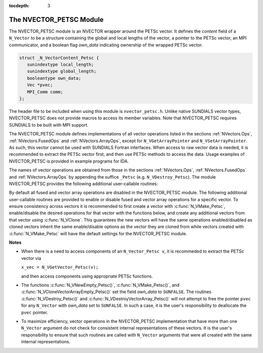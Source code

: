 ..
   Programmer(s): Daniel R. Reynolds @ SMU
   ----------------------------------------------------------------
   Copyright (c) 2013, Southern Methodist University.
   All rights reserved.
   For details, see the LICENSE file.
   ----------------------------------------------------------------

:tocdepth: 3

.. _NVectors.NVPETSc:

The NVECTOR_PETSC Module
================================

The NVECTOR_PETSC module is an NVECTOR wrapper around the PETSc vector. It
defines the *content* field of a ``N_Vector`` to be a structure
containing the global and local lengths of the vector, a pointer to
the PETSc vector, an MPI communicator, and a boolean flag  *own_data*
indicating ownership of the wrapped PETSc vector.

.. code-block:: c

   struct _N_VectorContent_Petsc { 
      sunindextype local_length; 
      sunindextype global_length; 
      booleantype own_data;
      Vec *pvec;
      MPI_Comm comm; 
   };

The header file to be included when using this module is
``nvector_petsc.h``.  Unlike native SUNDIALS vector types,
NVECTOR_PETSC does not provide macros to access its member variables.
Note that NVECTOR_PETSC requires SUNDIALS to be built with MPI support.



The NVECTOR_PETSC module defines implementations of all vector
operations listed in the sections :ref:`NVectors.Ops`,
:ref:`NVectors.FusedOps` and :ref:`NVectors.ArrayOps`, except for 
``N_VGetArrayPointer`` and ``N_VSetArrayPointer``.  As such, this
vector cannot be used with SUNDIALS Fortran interfaces.  When access
to raw vector data is needed, it is recommended to extract the PETSc
vector first, and then use PETSc methods to access the data.  Usage
examples of NVECTOR_PETSC is provided in example programs for IDA.

The names of vector operations are obtained from those in the sections
:ref:`NVectors.Ops`, :ref:`NVectors.FusedOps` and
:ref:`NVectors.ArrayOps` by appending the suffice ``_Petsc``
(e.g. ``N_VDestroy_Petsc``).  The module NVECTOR_PETSC provides the 
following additional user-callable routines:


.. c:function:: N_Vector N_VNewEmpty_Petsc(MPI_Comm comm, sunindextype local_length, sunindextype global_length)

   This function creates a new PETSC ``N_Vector`` with the pointer to
   the wrapped PETSc vector set to ``NULL``. It is used by the
   ``N_VMake_Petsc`` and ``N_VClone_Petsc`` implementations.  It
   should be used only with great caution.
 

.. c:function:: N_Vector N_VMake_Petsc(Vec* pvec)

   This function creates and allocates memory for an NVECTOR_PETSC
   wrapper with a user-provided PETSc vector.  It does *not* allocate
   memory for the vector ``pvec`` itself.


.. c:function:: Vec *N_VGetVector_Petsc(N_Vector v)

   This function returns a pointer to the underlying PETSc vector.


.. c:function:: N_Vector* N_VCloneVectorArray_Petsc(int count, N_Vector w)

   This function creates (by cloning) an array of *count*
   NVECTOR_PETSC vectors.


.. c:function:: N_Vector* N_VCloneVectorArrayEmpty_Petsc(int count, N_Vector w)

   This function creates (by cloning) an array of *count*
   NVECTOR_PETSC vectors, each with pointers to PETSc vectors set to ``NULL``. 


.. c:function:: void N_VDestroyVectorArray_Petsc(N_Vector* vs, int count)

   This function frees memory allocated for the array of *count*
   variables of type ``N_Vector`` created with
   :c:func:`N_VCloneVectorArray_Petsc()` or with
   :c:func:`N_VCloneVectorArrayEmpty_Petsc()`. 


.. c:function:: void N_VPrint_Petsc(N_Vector v)

   This function prints the global content of a wrapped PETSc vector to ``stdout``. 


.. c:function:: void N_VPrintFile_Petsc(N_Vector v, const char fname[])

   This function prints the global content of a wrapped PETSc vector to ``fname``. 


By default all fused and vector array operations are disabled in the NVECTOR_PETSC
module. The following additional user-callable routines are provided to
enable or disable fused and vector array operations for a specific vector. To
ensure consistency across vectors it is recommended to first create a vector
with :c:func:`N_VMake_Petsc`, enable/disable the desired operations for that vector
with the functions below, and create any additional vectors from that vector
using :c:func:`N_VClone`. This guarantees the new vectors will have the same
operations enabled/disabled as cloned vectors inherit the same enable/disable
options as the vector they are cloned from while vectors created with
:c:func:`N_VMake_Petsc` will have the default settings for the NVECTOR_PETSC module.

.. c:function:: void N_VEnableFusedOps_Petsc(N_Vector v, booleantype tf)

   This function enables (``SUNTRUE``) or disables (``SUNFALSE``) all fused and
   vector array operations in the PETSc vector. The return value is ``0`` for
   success and ``-1`` if the input vector or its ``ops`` structure are ``NULL``.
   
.. c:function:: void N_VEnableLinearCombination_Petsc(N_Vector v, booleantype tf)

   This function enables (``SUNTRUE``) or disables (``SUNFALSE``) the linear
   combination fused operation in the PETSc vector. The return value is ``0`` for
   success and ``-1`` if the input vector or its ``ops`` structure are ``NULL``.

.. c:function:: void N_VEnableScaleAddMulti_Petsc(N_Vector v, booleantype tf)

   This function enables (``SUNTRUE``) or disables (``SUNFALSE``) the scale and
   add a vector to multiple vectors fused operation in the PETSc vector. The
   return value is ``0`` for success and ``-1`` if the input vector or its
   ``ops`` structure are ``NULL``.

.. c:function:: void N_VEnableDotProdMulti_Petsc(N_Vector v, booleantype tf)

   This function enables (``SUNTRUE``) or disables (``SUNFALSE``) the multiple
   dot products fused operation in the PETSc vector. The return value is ``0``
   for success and ``-1`` if the input vector or its ``ops`` structure are
   ``NULL``.

.. c:function:: void N_VEnableLinearSumVectorArray_Petsc(N_Vector v, booleantype tf)

   This function enables (``SUNTRUE``) or disables (``SUNFALSE``) the linear sum
   operation for vector arrays in the PETSc vector. The return value is ``0`` for
   success and ``-1`` if the input vector or its ``ops`` structure are ``NULL``.

.. c:function:: void N_VEnableScaleVectorArray_Petsc(N_Vector v, booleantype tf)

   This function enables (``SUNTRUE``) or disables (``SUNFALSE``) the scale
   operation for vector arrays in the PETSc vector. The return value is ``0`` for
   success and ``-1`` if the input vector or its ``ops`` structure are ``NULL``.

.. c:function:: void N_VEnableConstVectorArray_Petsc(N_Vector v, booleantype tf)

   This function enables (``SUNTRUE``) or disables (``SUNFALSE``) the const
   operation for vector arrays in the PETSc vector. The return value is ``0`` for
   success and ``-1`` if the input vector or its ``ops`` structure are ``NULL``.

.. c:function:: void N_VEnableWrmsNormVectorArray_Petsc(N_Vector v, booleantype tf)

   This function enables (``SUNTRUE``) or disables (``SUNFALSE``) the WRMS norm
   operation for vector arrays in the PETSc vector. The return value is ``0`` for
   success and ``-1`` if the input vector or its ``ops`` structure are ``NULL``.

.. c:function:: void N_VEnableWrmsNormMaskVectorArray_Petsc(N_Vector v, booleantype tf)

   This function enables (``SUNTRUE``) or disables (``SUNFALSE``) the masked WRMS
   norm operation for vector arrays in the PETSc vector. The return value is
   ``0`` for success and ``-1`` if the input vector or its ``ops`` structure are
   ``NULL``.

.. c:function:: void N_VEnableScaleAddMultiVectorArray_Petsc(N_Vector v, booleantype tf)

   This function enables (``SUNTRUE``) or disables (``SUNFALSE``) the scale and
   add a vector array to multiple vector arrays operation in the PETSc vector. The
   return value is ``0`` for success and ``-1`` if the input vector or its
   ``ops`` structure are ``NULL``.

.. c:function:: void N_VEnableLinearCombinationVectorArray_Petsc(N_Vector v, booleantype tf)

   This function enables (``SUNTRUE``) or disables (``SUNFALSE``) the linear
   combination operation for vector arrays in the PETSc vector. The return value
   is ``0`` for success and ``-1`` if the input vector or its ``ops`` structure
   are ``NULL``.


**Notes**

* When there is a need to access components of an ``N_Vector_Petsc v``, it
  is recommeded to extract the PETSc vector via 

  ``x_vec = N_VGetVector_Petsc(v);`` 

  and then access components using appropriate PETSc functions.

* The functions :c:func:`N_VNewEmpty_Petsc()`, :c:func:`N_VMake_Petsc()`, 
  and :c:func:`N_VCloneVectorArrayEmpty_Petsc()` set the field
  *own_data* to ``SUNFALSE``. The routines :c:func:`N_VDestroy_Petsc()` and
  :c:func:`N_VDestroyVectorArray_Petsc()` will not attempt to free the
  pointer ``pvec`` for any ``N_Vector`` with *own_data* set to
  ``SUNFALSE``. In such a case, it is the user's responsibility to
  deallocate the ``pvec`` pointer. 

* To maximize efficiency, vector operations in the NVECTOR_PETSC
  implementation that have more than one ``N_Vector`` argument do not
  check for consistent internal representations of these vectors. It is
  the user's responsibility to ensure that such routines are called
  with ``N_Vector`` arguments that were all created with the same
  internal representations.
